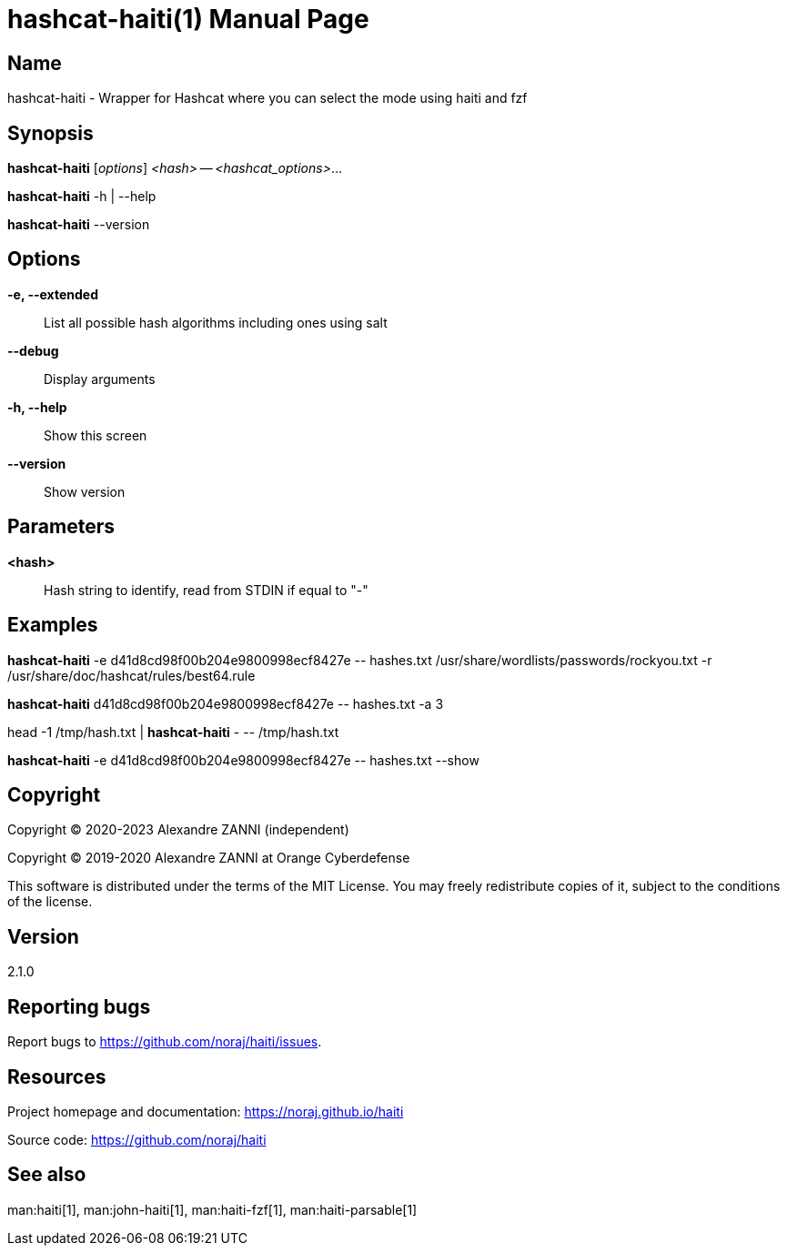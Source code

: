 = hashcat-haiti(1)
Alexandre ZANNI (@noraj)
:doctype: manpage
:release-version: 2.1.0
:manmanual: hashcat-haiti manual
:mansource: hashcat-haiti {release-version}
:manversion: {release-version}
:man-linkstyle: pass:[cyan R < >]

== Name

hashcat-haiti - Wrapper for Hashcat where you can select the mode using haiti and fzf

== Synopsis

*hashcat-haiti* [_options_] _<hash>_ -- _<hashcat_options>_...

*hashcat-haiti* -h | --help

*hashcat-haiti* --version

== Options

*-e, --extended*::
  List all possible hash algorithms including ones using salt

*--debug*::
  Display arguments

*-h, --help*::
  Show this screen

*--version*::
  Show version

== Parameters

*<hash>*::
  Hash string to identify, read from STDIN if equal to "-"

== Examples

*hashcat-haiti* -e d41d8cd98f00b204e9800998ecf8427e \-- hashes.txt /usr/share/wordlists/passwords/rockyou.txt -r /usr/share/doc/hashcat/rules/best64.rule

*hashcat-haiti* d41d8cd98f00b204e9800998ecf8427e \-- hashes.txt -a 3

head -1 /tmp/hash.txt | *hashcat-haiti* - \-- /tmp/hash.txt

*hashcat-haiti* -e d41d8cd98f00b204e9800998ecf8427e \-- hashes.txt --show

== Copyright

Copyright © 2020-2023 Alexandre ZANNI (independent)

Copyright © 2019-2020 Alexandre ZANNI at Orange Cyberdefense

This software is distributed under the terms of the MIT License. You may freely
redistribute copies of it, subject to the conditions of the license.

== Version

{release-version}

== Reporting bugs

Report bugs to https://github.com/noraj/haiti/issues.

== Resources

Project homepage and documentation: https://noraj.github.io/haiti

Source code: https://github.com/noraj/haiti

== See also

man:haiti[1], man:john-haiti[1], man:haiti-fzf[1], man:haiti-parsable[1]
